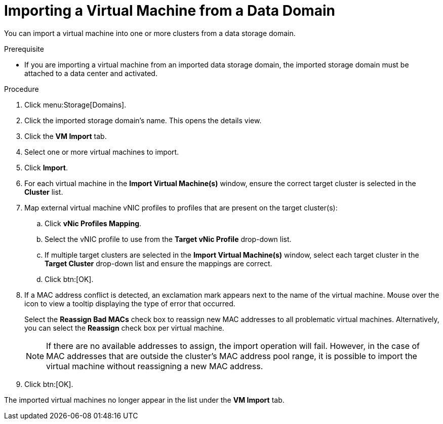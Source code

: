 :_content-type: PROCEDURE
[id="Importing_a_Virtual_Machine_from_a_Data_Domain"]
= Importing a Virtual Machine from a Data Domain

You can import a virtual machine into one or more clusters from a data storage domain.

.Prerequisite

* If you are importing a virtual machine from an imported data storage domain, the imported storage domain must be attached to a data center and activated.


.Procedure

. Click menu:Storage[Domains].
. Click the imported storage domain's name. This opens the details view.
. Click the *VM Import* tab.
. Select one or more virtual machines to import.
. Click *Import*.
. For each virtual machine in the *Import Virtual Machine(s)* window, ensure the correct target cluster is selected in the *Cluster* list.
. Map external virtual machine vNIC profiles to profiles that are present on the target cluster(s):
.. Click *vNic Profiles Mapping*.
.. Select the vNIC profile to use from the *Target vNic Profile* drop-down list.
.. If multiple target clusters are selected in the *Import Virtual Machine(s)* window, select each target cluster in the *Target Cluster* drop-down list and ensure the mappings are correct.
.. Click btn:[OK].
. If a MAC address conflict is detected, an exclamation mark appears next to the name of the virtual machine. Mouse over the icon to view a tooltip displaying the type of error that occurred.
+
Select the *Reassign Bad MACs* check box to reassign new MAC addresses to all problematic virtual machines. Alternatively, you can select the *Reassign* check box per virtual machine.
+
[NOTE]
====
If there are no available addresses to assign, the import operation will fail. However, in the case of MAC addresses that are outside the cluster's MAC address pool range, it is possible to import the virtual machine without reassigning a new MAC address.
====
+
. Click btn:[OK].

The imported virtual machines no longer appear in the list under the *VM Import* tab.
